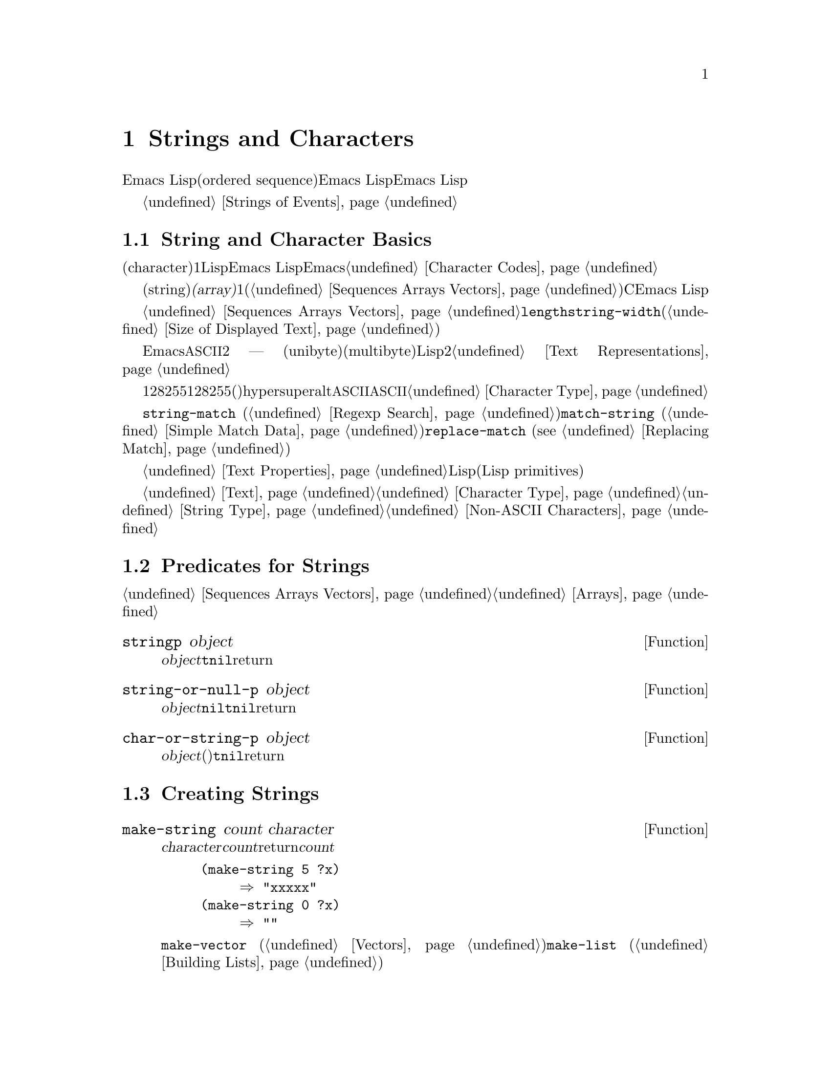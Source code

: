 @c ===========================================================================
@c
@c This file was generated with po4a. Translate the source file.
@c
@c ===========================================================================
@c -*-texinfo-*-
@c This is part of the GNU Emacs Lisp Reference Manual.
@c Copyright (C) 1990-1995, 1998-1999, 2001-2015 Free Software
@c Foundation, Inc.
@c See the file elisp.texi for copying conditions.
@node Strings and Characters
@chapter Strings and Characters
@cindex strings
@cindex character arrays
@cindex characters
@cindex bytes

  Emacs Lispの文字列は、文字列の順序列(ordered
sequence)を含む配列です。文字列はシンボル、バッファー、ファイルの名前に使用されます。その他にも、ユーザーにたいしてメッセージを送ったりバッファー間でコピーする文字列を保持したり等の、他の多くの目的にたいして使用されます。文字列は特に重要なので、Emacs
Lispは特別に文字列を操作するための、多くの関数をもちます。Emacs Lispプログラムは、個々の文字より、文字列を多用します。

  キーボードの文字イベントの文字列にたいする特別な考慮は、@ref{Strings of Events}を参照してください。

@menu
* Basics: String Basics.     文字列と文字の基本的なプロパティー。
* Predicates for Strings::   オブジェクトが文字列か文字化をテストする。
* Creating Strings::         新しい文字列を割り当てる関数。
* Modifying Strings::        既存の文字列の内容を変更する。
* Text Comparison::          文字または文字列を比較する。
* String Conversion::        文字から文字列、文字から文字列への変換。
* Formatting Strings::       @code{format}: 
                               @code{printf}のEmacsバージョン。
* Case Conversion::          大文字小文字変換関数。
* Case Tables::              大文字小文字変換のカスタマイズ。
@end menu

@node String Basics
@section String and Character Basics

  文字(character)とは、テキスト内の1つの文字を表すLispオブジェクトです。Emacs
Lispでは、文字は単なる整数です。ある整数が文字か文字でないかを区別するのは、それが使用される方法だけです。Emacsでの文字表現についての詳細は、@ref{Character
Codes}を参照してください。

  文字列(string)とは、固定された文字シーケンスです。これは@dfn{配列(array)}と呼ばれるシーケンス型で、配列長が固定で、1度作成したら変更できないことを意味します(@ref{Sequences
Arrays Vectors}を参照してください)。Cとは異なり、Emacs
Lispの文字列は文字コードを判断することにより終端@emph{されません}。

  文字列は配列であり、したがって同様にシーケンスでもあるので、@ref{Sequences Arrays
Vectors}にドキュメントされている一般的な配列関数やシーケンス関数で、文字列を処理できます。たとえば、文字列内の特定の文字にアクセスしたり変更することができますしかし表示された文字列の幅を計算するために、@code{length}を使用するべきでは@emph{ない}ことに注意してください。かわりに@code{string-width}を使用してください(@ref{Size
of Displayed Text}を参照してください)。

  Emacs文字列での非@acronym{ASCII}にたいすテキスト表現は2つ ---
ユニバイト(unibyte)とマルチバイト(multibyte)がありますほとんどのLispプログラミングでは、これら2つの表現を気にする必要はありません。詳細は、@ref{Text
Representations}を参照してください。

  キーシーケンスがユニバイト文字列で表されることがあります。ユニバイト文字列がキーシーケンスの場合、範囲128から255までの文字列要素は、範囲128から255の文字コードではなく、メタ文字(これは非常に大きな整数です)を表します。文字列はhyper、super、altで修飾された文字を保持できません。文字列は@acronym{ASCII}コントロール文字を保持できますが、それは他のコントロール文字です。文字列は@acronym{ASCII}コントロール文字の大文字小文字を区別できません。そのような文字をシーケンスに保存したい場合は、文字列ではなくベクターを使用しなければなりません。キーボード入力文字についての情報は、@ref{Character
Type}を参照してください。

  文字列は正規表現を保持するために便利です。@code{string-match} (@ref{Regexp
Search}を参照してください)を使用して、文字列にたいして正規表現をマッチすることもできます。関数@code{match-string}
(@ref{Simple Match Data}を参照してください)と、@code{replace-match} (@pxref{Replacing
Match})は、文字列にたいして正規表現をマッチした後に、文字列を分解、変更するのに便利です。

  バッファーのように、文字列は文字列内の文字自身と、その文字にたいするテキストプロパティーを含みます。@ref{Text
Properties}を参照してください。文字列からバッファーや他の文字列にテキストをコピーする、すべてのLispプリミティブ(Lisp
primitives)は、コピーされる文字のプロパティーもコピーします。

  文字列を表示したり、バッファーにコピーする関数についての情報は、@ref{Text}を参照してください。文字または文字列の構文についての情報は、@ref{Character
Type}と@ref{String
Type}を参照してください。異なるテキスト表現間で変換したり、文字コードをエンコード、デコードする関数については、@ref{Non-ASCII
Characters}を参照してください。

@node Predicates for Strings
@section Predicates for Strings
@cindex predicates for strings
@cindex string predicates

一般的なシーケンスや配列にたいする述語についての情報は、@ref{Sequences Arrays
Vectors}、および@ref{Arrays}を参照してください。

@defun stringp object
この関数は@var{object}が文字列の場合は@code{t}、それ以外は@code{nil}をreturnします。
@end defun

@defun string-or-null-p object
この関数は、@var{object}が文字列または@code{nil}の場合は@code{t}、それ以外は@code{nil}をreturnします。
@end defun

@defun char-or-string-p object
この関数は、@var{object}が文字列または文字(たとえば整数)の場合は@code{t}、それ以外は@code{nil}をreturnします。
@end defun

@node Creating Strings
@section Creating Strings
@cindex creating strings
@cindex string creation

  以下の関数は、新たに文字列を作成したり、文字列同士を結合して文字列を作成したり、文字列の一部から文字列を作成する関数です。

@defun make-string count character
この関数は、@var{character}を@var{count}回繰り返すことにより作成された文字列をreturnします。@var{count}が負の場合は、エラーをシグナルします。

@example
(make-string 5 ?x)
     @result{} "xxxxx"
(make-string 0 ?x)
     @result{} ""
@end example

  この関数に対応する他の関数には@code{make-vector}
(@ref{Vectors}を参照してください)、および@code{make-list} (@ref{Building
Lists}を参照してください)が含まれます。
@end defun

@defun string &rest characters
この関数は、文字@var{characters}を含む文字列をreturnします。

@example
(string ?a ?b ?c)
     @result{} "abc"
@end example
@end defun

@defun substring string start &optional end
この関数は、@var{string}から、インデックス@var{start}の文字(その文字を含む)から、@var{end}までの文字(その文字は含まない)の範囲の文字から構成される、新しい文字列をreturnします。文字列の最初の文字がインデックス0になります。

@example
@group
(substring "abcdefg" 0 3)
     @result{} "abc"
@end group
@end example

@noindent
上記の例では、@samp{a}のインデックスは0、@samp{b}のインデックスは1、@samp{c}のインデックスは2です。インデックス3 ---
この文字列の4番目の文字 ---
は、部分文字列がコピーされる文字位置までをマークします。したがって文字列@code{"abcdefg"}から、@samp{abc}がコピーされます。

負のかすは、文字列の最後から数えることを意味するので、@minus{}1は文字列の最後の文字のインデックスです。たとえば:

@example
@group
(substring "abcdefg" -3 -1)
     @result{} "ef"
@end group
@end example

@noindent
この例では、@samp{e}のインデックスは@minus{}3、@samp{f}のインデックスは@minus{}2、@samp{g}のインデックスは@minus{}1です。したがって、@samp{e}と@samp{f}が含まれ、@samp{g}は含まれません。

@var{end}に@code{nil}が使用された場合、それは文字列の長さを意味します。したがって、

@example
@group
(substring "abcdefg" -3 nil)
     @result{} "efg"
@end group
@end example

引数@var{end}を省略した場合、それは@code{nil}を指定したのと同じです。@code{(substring @var{string}
0)}は、@var{string}のすべてをコピーしてreturnします。

@example
@group
(substring "abcdefg" 0)
     @result{} "abcdefg"
@end group
@end example

@noindent
しかし、この目的のためには@code{copy-sequence}を推奨します(@pxref{Sequence Functions})。

@var{string}からコピーされた文字がテキストプロパティーをもつ場合、そのプロパティーは新しい文字列へもコピーされます。@ref{Text
Properties}を参照してください。

@code{substring}の最初の引数にはベクターも指定できます。たとえば:

@example
(substring [a b (c) "d"] 1 3)
     @result{} [b (c)]
@end example

@var{start}が整数でない場合、または@var{end}が整数でも@code{nil}でもない場合は、@code{wrong-type-argument}エラーがシグナルされます。@var{start}が@var{end}の後の文字を指す場合、または@var{string}にたいして範囲外の整数をどちらかに指定した場合は、@code{args-out-of-range}エラーがシグナルされます。

この関数に対応するのは@code{buffer-substring} (@ref{Buffer
Contents}を参照してください)で、これはカレントバッファー内のテキストの一部を含む文字列をreturnします。文字列の先頭はインデックス0ですが、バッファーの先頭はインデックス1です。
@end defun

@defun substring-no-properties string &optional start end
これは@code{substring}と同じようにL機能しますが、値からすべてのテキストプロパティーを破棄します。@var{start}を省略したり、@code{nil}を指定することができ、この場合0に等しくなります。したがって@w{@code{(substring-no-properties
@var{string})}}は、すべてのテキストプロパティーが削除された@var{string}のコピーをreturnします。
@end defun

@defun concat &rest sequences
@cindex copying strings
@cindex concatenating strings
この関数は、渡された引数内の文字からなる、新しい文字列をreturnします(もしあればテキストプロパティーも)。引数には文字列、数のリスト、数のベクターを指定できます。引数は変更されません。@code{concat}に引数を指定しない場合、空文字列をreturnします。

@example
(concat "abc" "-def")
     @result{} "abc-def"
(concat "abc" (list 120 121) [122])
     @result{} "abcxyz"
;; @r{@code{nil}hあ空のシーケンス。}
(concat "abc" nil "-def")
     @result{} "abc-def"
(concat "The " "quick brown " "fox.")
     @result{} "The quick brown fox."
(concat)
     @result{} ""
@end example

@noindent
この関数は常に、任意の既存の文字列にたいして@code{eq}ではない、新しい文字列を構築しますが、結果が空文字列の時は例外です(スペースを省くために、Emacsは空のマルチバイト文字列を1つだけ作成します)。

他の結合関数(concatenation functions)についての情報は、@ref{Mapping
Functions}の@code{mapconcat}、@ref{Vector
Functions}の@code{vconcat}、@ref{Building
Lists}の@code{append}を参照してください。シェルコマンドで使用される文字列の中に、個々のコマンドライン引数を結合するには、@ref{Shell
Arguments, combine-and-quote-strings}を参照してください。
@end defun

@defun split-string string &optional separators omit-nulls trim
この関数は、正規表現@var{separators}(@ref{Regular
Expressions}を参照してください)にもとづいて、@var{string}を部分文字列に分解します。@var{separators}にたいする各マッチは、分割位置を定義します。分割位置の間にある部分文字列を、リストにまとめてreturnします。

@var{omit-nulls}が@code{nil}(または省略)の場合、連続する2つの@var{separators}へのマッチ、または@var{string}の最初か最後にマッチしたときの空文字列が結果に含まれます。@var{omit-nulls}が@code{t}の場合、これらの空文字列は結果から除外されます。

@var{separators}が@code{nil}(または省略)の場合、デフォルトは@code{split-string-default-separators}の値になります。

特別なケースとして、@var{separators}が@code{nil}(または省略)の場合、常に結果から空文字列が除外されます。したがって:

@example
(split-string "  two words ")
     @result{} ("two" "words")
@end example

結果は、ほとんど有用ではないであろう@code{("" "two" "words"
"")}という結果ではありません。このような結果が必要な時は、@var{separators}に明示的な値を使用します:

@example
(split-string "  two words "
              split-string-default-separators)
     @result{} ("" "two" "words" "")
@end example

他にも例を示します:

@example
(split-string "Soup is good food" "o")
     @result{} ("S" "up is g" "" "d f" "" "d")
(split-string "Soup is good food" "o" t)
     @result{} ("S" "up is g" "d f" "d")
(split-string "Soup is good food" "o+")
     @result{} ("S" "up is g" "d f" "d")
@end example

空のマッチはカウントされます。例外は、空でないマッチを使用することにより、すでに文字列の最後に到達しているとき、または@var{string}が空の時で、この場合@code{split-string}は最後の空マッチを探しません。

@example
(split-string "aooob" "o*")
     @result{} ("" "a" "" "b" "")
(split-string "ooaboo" "o*")
     @result{} ("" "" "a" "b" "")
(split-string "" "")
     @result{} ("")
@end example

しかし、@var{separators}が空文字列にマッチできるとき、通常は@var{omit-nulls}は@code{t}にすれば、前の3つの例の不明瞭さは、ほとんど発生しません:

@example
(split-string "Soup is good food" "o*" t)
     @result{} ("S" "u" "p" " " "i" "s" " " "g" "d" " " "f" "d")
(split-string "Nice doggy!" "" t)
     @result{} ("N" "i" "c" "e" " " "d" "o" "g" "g" "y" "!")
(split-string "" "" t)
     @result{} nil
@end example

空でないマッチより空のマッチを優先するような、一部の``非貪欲(non-greedy)''な値を@var{separators}に指定することにより、幾分奇妙(しかし予見可能)な振る舞いが発生する場合があります。繰り返しますが、そのような値は実際にはまれです:

@example
(split-string "ooo" "o*" t)
     @result{} nil
(split-string "ooo" "\\|o+" t)
     @result{} ("o" "o" "o")
@end example

オプションの引数@var{trim}が非@code{nil}の場合、その値は各部分文字列の最初と最後からトリムするテキストにマッチする正規表現を指定します。トリムにより、その部分文字列が空になるような場合、それは空文字列として扱われます。

文字列を分割して、@code{call-process}や@code{start-process}に適した、個々のコマンドライン引数のリストにする必要がある場合は、@ref{Shell
Arguments, split-string-and-unquote}を参照してください。
@end defun

@defvar split-string-default-separators
@code{split-string}の@var{separators}にたいするデフォルト値です。通常の値は、@w{@code{"[
\f\t\n\r\v]+"}}です。
@end defvar

@node Modifying Strings
@section Modifying Strings
@cindex modifying strings
@cindex string modification

  既存の文字列の内容を変更するもっとも基本的な方法は、@code{aset} (@pxref{Array
Functions})を使用する方法です。@code{(aset @var{string} @var{idx}
@var{char})}は、@var{string}のインデックス@var{idx}に、@var{char}を格納します。それぞれの文字は１文字以上を占有しますが、すでにインデックスの場所にある文字のバイト数が、@var{char}が要するバイト数と異なる場合、@code{aset}はエラーをシグナルします。

  より強力な関数は@code{store-substring}です:

@defun store-substring string idx obj
この関数は、インデックス@var{idx}で開始される位置に@var{obj}を格納することにより、文字列@var{string}の内容の一部を変更します。@var{obj}は文字、または(@var{string}より小さい)文字列です。

既存の文字列の長さを変更するのは不可能なので、@var{string}の実際の長さに@var{obj}が収まらない場合、または@var{string}のその位置に現在ある文字のバイト数が、新しい文字に必要なバイト数と異なる場合はエラーになります。
@end defun

  パスワードを含む文字列をクリアーするときは、@code{clear-string}を使用します:

@defun clear-string string
これは@var{string}をユニバイト文字列として、内容を0にクリアーします。これにより@var{string}の長さも変更されるでしょう。
@end defun

@need 2000
@node Text Comparison
@section Comparison of Characters and Strings
@cindex string equality
@cindex text comparison

@defun char-equal character1 character2
この関数は引数が同じ文字を表す場合は@code{t}、それ以外は@code{nil}をreturnします。@code{case-fold-search}が非@code{nil}の場合、この関数は大文字小文字の違いを無視します。

@example
(char-equal ?x ?x)
     @result{} t
(let ((case-fold-search nil))
  (char-equal ?x ?X))
     @result{} nil
@end example
@end defun

@defun string= string1 string2
この関数は、2つの文字列の文字が正確にマッチする場合は、@code{t}をreturnします。引数にシンボルを指定することもでき、この場合はシンボル名が使用されます。@code{case-fold-search}とは無関係に、大文字小文字は常に意味をもちます。

この関数は、@code{equal}で2つの文字列を比較するのと等価です(@ref{Equality
Predicates}を参照してください)。特に、2つの文字列のテキストプロパティーは無視されます。テキストプロパティーだけが異なる文字列を区別する必要がある場合は、@code{equal-including-properties}を使用します。しかし@code{equal}とは異なり、どちらかの引数が文字列でもシンボルでもない場合、@code{string=}はエラーをシグナルします。

@example
(string= "abc" "abc")
     @result{} t
(string= "abc" "ABC")
     @result{} nil
(string= "ab" "ABC")
     @result{} nil
@end example

技術的な理由により、ユニバイト文字列とマルチバイト文字列が@code{equal}なのは、それらが同じ文字コードのシーケンスを含み、それらすべてのコードが0から127(@acronym{ASCII})か、160から255(@code{eight-bit-graphic})のときだけです。しかしユニバイト文字列をマルチバイト文字列に変更する際、コードが160から255の範囲にあるすべての文字はより高いコードに変換され、@acronym{ASCII}文字は変換されないまま残ります。したがってユニバイト文字列と、それを変換したマルチバイト文字列は、その文字列のすべてが@acronym{ASCII}のときだけ@code{equal}です。マルチバイト文字列中で、もし文字コード160から255の文字があったとしても、それは完全に正しいとは言えません。結果として、すべてが@acronym{ASCII}ではないユニバイト文字列とマルチバイト文字列が@code{equal}であるという状況は、もしかしたらEmacs
Lispプロプラマーが直面するかもしれない、とても希少な偽術的に不可解な状況だといえます。@ref{Text
Representations}を参照してください。
@end defun

@defun string-equal string1 string2
@code{string-equal}は@code{string=}に対する別名です。
@end defun

@cindex lexical comparison
@defun string< string1 string2
@c (findex string< causes problems for permuted index!!)
この関数は、2つの文字列を1文字づつ比較します。この関数は、同時に2つの文字列をスキャンして、対応する文字同士がマッチしない最初のペアを探します。2つの文字列内で、小さいほうの文字が@var{string1}の文字の場合、@var{string1}が小さいことになり、この関数は@code{t}をreturnします。小さいほうの文字が@var{string2}の文字の場合、@var{string1}が大きいことになり、この関数は@code{nil}をreturnします。2つの文字列が完全にマッチした場合、値は@code{nil}になります。

文字のペアは、文字コードで比較されます。@acronym{ASCII}文字セットでは、小文字英字は大文字英字より、高い数値をもつことに留意してください。数字および多くの句読点文字は、大文字英字より低い数値をもちます。@acronym{ASCII}文字は、任意の非@acronym{ASCII}文字より小さくなります。ユニバイト非@acronym{ASCII}文字は、任意のマルチバイト非@acronym{ASCII}文字より、常に小さくなります(@ref{Text
Representations}を参照してください)。

@example
@group
(string< "abc" "abd")
     @result{} t
(string< "abd" "abc")
     @result{} nil
(string< "123" "abc")
     @result{} t
@end group
@end example

文字列の長さが異なり、@var{string1}の長さまでマッチする場合、結果は@code{t}になります。@var{string2}の長さまでマッチする場合、結果は@code{nil}になります。文字を含まない文字列は、他の任意の文字列より小さくなります。

@example
@group
(string< "" "abc")
     @result{} t
(string< "ab" "abc")
     @result{} t
(string< "abc" "")
     @result{} nil
(string< "abc" "ab")
     @result{} nil
(string< "" "")
     @result{} nil
@end group
@end example

引数としてシンボルを指定することもでき、この場合はシンボルのプリント名が使用されます。
@end defun

@defun string-lessp string1 string2
@code{string-lessp}は@code{string<}にたいする別名です。
@end defun

@defun string-prefix-p string1 string2 &optional ignore-case
この関数は、@var{string1}が@var{string2}のプレフィクス(接頭辞)の場合(たとえば@var{string2}が@var{string1}で始まる場合)、非@code{nil}をreturnします。オプションの引数@var{ignore-case}が非@code{nil}の場合、比較において大文字小文字の違いは無視されます。
@end defun

@defun string-suffix-p suffix string &optional ignore-case
この関数は、@var{suffix}が@var{string}のサフィックス(接尾辞)の場合(たとえば@var{string}が@var{suffix}で終わる場合)、非@code{nil}をreturnします。オプションの引数@var{ignore-case}が非@code{nil}の場合、比較において大文字小文字の違いは無視されます。
@end defun

@defun compare-strings string1 start1 end1 string2 start2 end2 &optional ignore-case
この関数は、@var{string1}の指定された部分を、@var{string2}の指定された部分と比較します。@var{string1}の指定された部分とは、インデックス@var{start1}(その文字を含む)から、インデックス@var{end1}(その文字を含まない)までです。@var{start1}に@code{nil}を指定すると文字列の最初という意味になり、@var{end1}に@code{nil}を指定すると文字列の長さを意味します同様に、@var{string2}の指定された部分とは、インデックス@var{start2}からインデックス@var{end2}までです。

文字列は、文字列内の文字の数値により比較されます。たとえば、@var{str1}と@var{str2}は、最初に異なる文字で@var{str1}の文字の数値が小さいときに、``小さい''と判断されます。@var{ignore-case}が非@code{nil}の場合、文字は比較を行なう前に小文字に変換されます。比較のためにユニバイト文字列はマルチバイト文字列に変換されるので(@ref{Text
Representations}を参照してください)、ユニバイト文字列と、それを変換したマルチバイト文字列は、常に等しくなります。

2つの文字列の指定された部分がマッチした場合、値は@code{t}になります。それ以外では、値は整数で、これは何文字が一致して、どちらの文字が小さいかを示します。この値の絶対値は、2つの文字列の先頭から一致した文字数に1加えた値になります。@var{string1}(または指定された部分)のほうが小さい場合、符号は負になります。
@end defun

@defun assoc-string key alist &optional case-fold
この関数は@code{assoc}と同様に機能しますが、@var{key}は文字列かシンボルでなければならず、比較は@code{compare-strings}を使用して行なわれます。テストする前にシンボルは文字列に変換されます。@var{case-fold}が非@code{nil}の場合、大文字小文字の違いは無視されます。@code{assoc}とは異なり、この関数はコンスではない文字列またはシンボルのalist要素もマッチできます。特に、@var{alist}は実際のalistではなく、文字列またはリストでも可能です。@ref{Association
Lists}を参照してください。
@end defun

  バッファー内のテキストを比較する方法として、@ref{Comparing
Text}の関数@code{compare-buffer-substrings}も参照してください。文字列にたいして正規表現のマッチを行なう関数@code{string-match}も、ある種の文字列比較に使用することができます。@ref{Regexp
Search}を参照してください。

@node String Conversion
@section Conversion of Characters and Strings
@cindex conversion of strings

  このセクションでは文字、文字列、整数の間で変換を行なう関数を説明します。@code{format} (@ref{Formatting
Strings}を参照してください)、および@code{prin1-to-string} (@ref{Output
Functions}を参照してください)も、Lispオブジェクトを文字列に変換できます。@code{read-from-string}
(@ref{Input
Functions}を参照してください)は、Lispオブジェクトの文字列表現を、オブジェクトに``変換''できます。関数@code{string-to-multibyte}および@code{string-to-unibyte}は、テキスト表現を文字列に変換します(@ref{Converting
Representations}を参照してください)。

  テキスト文字と一般的なインプットイベントにたいするテキスト説明を生成する関数(@code{single-key-description}および@code{text-char-description})については、@ref{Documentation}を参照してください。これらの関数は主にヘルプメッセージを作成するために使用されます。

@defun number-to-string number
@cindex integer to string
@cindex integer to decimal
この関数は@var{number}の10進プリント表現からなる文字列をreturnします。引数が負の場合、return値はマイナス記号から開始されます。

@example
(number-to-string 256)
     @result{} "256"
@group
(number-to-string -23)
     @result{} "-23"
@end group
(number-to-string -23.5)
     @result{} "-23.5"
@end example

@cindex int-to-string
@code{int-to-string}は、この関数にたいする半ば廃れた(semi-obsolete)エイリアスです。

@ref{Formatting Strings}の関数@code{format}も参照してください。
@end defun

@defun string-to-number string &optional base
@cindex string to number
この関数は@var{string}内の文字の数値的な値をreturnします。@var{base}が非@code{nil}の場合、値は2以上16以下でなければならず、整数はその基数に変換されます。@var{base}が@code{nil}の場合、基数に10が使用されます。浮動少数の変換は基数が10のときだけ機能します。わたしたちは浮動小数点数にたいして他の基数を実装していません。なえならこれには多くの作業が必要で、その割にその機能が有用には思えないからです。@var{string}が整数のように見えるが、その値がLispの整数に収まらないほど大きな値の場合、@code{string-to-number}は浮動小数の結果をreturnします。

解析では@var{string}の先頭にあるスペースとタブはスキップして、それから与えられた基数で数字として解釈できるところまで@var{string}を読み取ります(スペースとタブだけではなく、先頭にある他の空白文字を無視するシステムもあります)。@var{string}を数字として解釈できない場合、この関数は0をreturnします。

@example
(string-to-number "256")
     @result{} 256
(string-to-number "25 is a perfect square.")
     @result{} 25
(string-to-number "X256")
     @result{} 0
(string-to-number "-4.5")
     @result{} -4.5
(string-to-number "1e5")
     @result{} 100000.0
@end example

@findex string-to-int
@code{string-to-int}は、この関数にたいする半ば廃れたエイリアスです。
@end defun

@defun char-to-string character
@cindex character to string
この関数は、1つの文字@var{character}を含む新しい文字列をreturnします。関数@code{string}のほうがより一般的なので、この関数は半ば廃れています。@ref{Creating
Strings}を参照してください。
@end defun

@defun string-to-char string
  この関数は、@var{string}の最初の文字をreturnします。これはほとんど@code{(aref string
0)}と同じで、例外は文字列が空のときに0をreturnすることです(文字列の最初の文字が@acronym{ASCII}コード0のヌル文字のときも、0をreturnします)。この関数は、残すのに充分なほど有用と思えない場合、将来削除されるかもしれません。
@end defun

  以下は、文字列へ／からの変換に使用できる、その他の関数です:

@table @code
@item concat
この関数はベクターまたはリストから文字列に変換します。@ref{Creating Strings}を参照してください。

@item vconcat
この関数は文字列をベクターに変換します。@ref{Vector Functions}を参照してください。

@item append
この関数は文字列をリストに変換します。@ref{Building Lists}を参照してください。

@item byte-to-string
この関数は文字データのバイトをユニバイト文字列に変換します。@ref{Converting Representations}を参照してください。
@end table

@node Formatting Strings
@section Formatting Strings
@cindex formatting strings
@cindex strings, formatting them

  @dfn{フォーマット(formatting)}とは、定数文字列内のなまざまな場所を、計算された値で置き換えることにより、文字列を構築することを意味します。この定数文字列は、他の値がプリントされる方法、同様にどこに表示するかを制御します。これは@dfn{フォーマット文字列(format
string)}と呼ばれます。

  フォーマットは、表示されるメッセージを計算するために便利なことがしばしばあります。実際に、関数@code{message}および@code{error}は、ここで説明する機能と同じフォーマットを提供します。これらの関数と@code{format}の違いは、フォーマットされた結果を使用する方法だけです。

@defun format string &rest objects
この関数は、@var{string}をコピーしてから、対応する@var{objects}をエンコードする、コピー内の任意のフォーマット指定(format
specification)を置換することにより作成される、新しい文字列をreturnします。引数@var{objects}は、フォーマットされる計算された値です。

@var{string}内のフォーマット指定以外の文字は、(もしあれば)テキストプロパティーを含め、出力に直接コピーされます。
@end defun

@cindex @samp{%} in format
@cindex format specification
  フォーマット指定は、@samp{%}で始まる文字シーケンスです。したがって@var{string}内に@samp{%d}があれば、@code{format}はそれを、フォーマットされる値の1つ(引数@var{objects}のうちの1つ)にたいするプリント表現で置き換えます。たとえば:

@example
@group
(format "The value of fill-column is %d." fill-column)
     @result{} "The value of fill-column is 72."
@end group
@end example

  @code{format}は文字@samp{%}をフォーマット指定と解釈するので、@emph{決して}最初の引数に不定な文字列(arbitrary
string)を渡すべきではありません。これは特に何らかのLispコードにより生成された文字列の場合に当てはまります。その文字列が決して文字@samp{%}を含まないと@emph{確信}できないときは、以下で説明するように最初の引数に@code{"%s"}を渡して、不定な文字列を2番目の引数として渡します:

@example
  (format "%s" @var{arbitrary-string})
@end example

  @var{string}に複数のフォーマット指定が含まれる場合、フォーマット指定は@var{objects}から連続して値を引き当てます。つまり、@var{string}内の1番目のフォーマット指定は1番目の値、2番目のフォーマット指定は2番目の値、...を使用します。余分なフォーマット指定(対応する値がない場合)は、エラーとなります。フォーマットされる値が余分にある場合は、無視されます。

  ある種のフォーマット指定は、特定の型の値を要求します。その要求に適合しない値を与えた場合、エラーがシグナルされます。

  以下は有効なフォーマット指定の表です:

@table @samp
@item %s
フォーマット指定を、クォートなし(つまり@code{prin1}ではなく@code{princ}を使用して。@ref{Output
Functions}を参照してください)の、オブジェクトのプリント表現で置き換えます。したがって、文字列は@samp{"}文字なしの、文字列内容だけが表示され、シンボルは@samp{\}文字なしで表されます。

オブジェクトが文字列の場合、文字列のプロパティーは出力にコピーされます。@samp{%s}のテキストプロパティー自身もコピーされますが、オブジェクトのテキストプロパティーが優先されます。

@item %S
フォーマット指定を、クォートあり(つまり@code{prin1}を使用して。@ref{Output
Functions}を参照してください)の、オブジェクトのプリント表現で置き換えます。したがって、文字列は@samp{"}文字で囲まれ、必要となる特別文字の前に@samp{\}文字が表示されます。

@item %o
@cindex integer to octal
フォーマット指定を8進表現の整数で置き換えます。

@item %d
フォーマット指定を10進表現の整数で置き換えます。

@item %x
@itemx %X
@cindex integer to hexadecimal
フォーマット指定を16進表現の整数で置き換えます。@samp{%x}の場合は小文字、@samp{%X}の場合は大文字が使用されます。

@item %c
フォーマット指定を、与えられた値の文字で置き換えます。

@item %e
フォーマット指定を、浮動小数点数の指数表現で置き換えます。

@item %f
フォーマット指定を、浮動小数点数にたいする10進少数表記で置き換えます。

@item %g
フォーマット指定を、指数または10進少数のどちらか短いほうの表記を使用した浮動小数点数で置き換えます。

@item %%
フォーマット指定を1つの@samp{%}で置き換えます。このフォーマット指定は、値を使用しません。たとえば、@code{(format "%% %d"
30)}は@code{"% 30"}をreturnします。
@end table

  他のフォーマット文字は、@samp{Invalid format operation}エラーになります。

  以下にいくつかの例を示します:

@example
@group
(format "The name of this buffer is %s." (buffer-name))
     @result{} "The name of this buffer is strings.texi."

(format "The buffer object prints as %s." (current-buffer))
     @result{} "The buffer object prints as strings.texi."

(format "The octal value of %d is %o,
         and the hex value is %x." 18 18 18)
     @result{} "The octal value of 18 is 22,
         and the hex value is 12."
@end group
@end example

@cindex field width
@cindex padding
  フォーマット指定は@dfn{フィールド幅(width)}をもつことができ、これは@samp{%}とフォーマット指定文字(specification
character)の間の10進の数字です。そのオブジェクトのプリント表現が、このフィールド幅より少ない文字で構成される場合、@code{format}はパディングしてフィールド幅に拡張します。フォーマット指定@samp{%%}では、フィールド幅の指定は無視されます。シールド幅指定により行なわれるパディングは通常、左側にスペースを挿入します。

@example
(format "%5d is padded on the left with spaces" 123)
     @result{} "  123 is padded on the left with spaces"
@end example

@noindent
フィールド幅が小さすぎる場合でも、@code{format}はオブジェクトのプリント表現を切り詰めません。したがって、情報を失う危険を犯すことなく、フィールドの最小幅を指定することができます。以下の2つの例では、@samp{%7s}は最小幅に7を指定します。1番目の例では、@samp{%7s}に挿入される文字列は3文字だけなので、4つのブランクスペースによりパディングされます。2番目の例では、文字列@code{"specification"}は13文字ですが、切り詰めはされません。

@example
@group
(format "The word `%7s' has %d letters in it."
        "foo" (length "foo"))
     @result{} "The word `    foo' has 3 letters in it."
(format "The word `%7s' has %d letters in it."
        "specification" (length "specification"))
     @result{} "The word `specification' has 13 letters in it."
@end group
@end example

@cindex flags in format specifications
  @samp{%}の直後、オプションのフィールド幅指定の前に、@dfn{フラグ文字(flag characters)}を置くこともできます。

  フラグ@samp{+}は、正数の前にプラス符号を挿入するので、数には常に符号がつきます。フラグとしてスペースを指定すると、正数の前に1つのスペースが挿入されます(それ以外は、正数は最初の数字から開始されます)。これらのフラグは、正数と負数が同じ列数を使用することを確実にするのに便利です。これらは@samp{%d}、@samp{%e}、@samp{%f}、@samp{%g}以外では無視され、両方が指定された場合は、@samp{+}が優先されます。

  フラグ@samp{#}は``代替形式(alternate
form)''を指定し。これは使用するフォーマットに依存します。@samp{%o}にたいしては、結果を@samp{0}で開始させます。@samp{%x}と@samp{%X}にたいしては、結果のプレフィクスは@samp{0x}または@samp{0X}になります。@samp{%e}、@samp{%f}、@samp{%g}にたいしては、@samp{#}フラグは、少数部が0のときも小数点が含まれることを意味します。

  フラグ@samp{0}は、スペースの代わりに文字@samp{0}でパディングします。このフラグは@samp{%s}、@samp{%S}、@samp{%c}のような、非数値のフォーマット指定文字では無視されます。もれらのフォーマット指定文字で@samp{0}フラグを指定できますが、それでも@emph{スペース}でパディングされます。

  フラグ@samp{-}はフィールド幅指定により挿入されるパディングに作用し、もしパディングがある場合、左側ではなく右側にパディングされます。@samp{-}と@samp{0}の両方が指定された場合、@samp{0}フラグは無視されます。

@example
@group
(format "%06d is padded on the left with zeros" 123)
     @result{} "000123 is padded on the left with zeros"

(format "%-6d is padded on the right" 123)
     @result{} "123    is padded on the right"

(format "The word `%-7s' actually has %d letters in it."
        "foo" (length "foo"))
     @result{} "The word `foo    ' actually has 3 letters in it."
@end group
@end example

@cindex precision in format specifications
  すべてのフォーマット指定文字には、その文字の前(フィールド幅がある場合は、その後)に、オプションで@dfn{精度(precision)}を指定できます。精度は小数点@samp{.}と、その後に桁文字列(digit-string)を指定します。浮動少数のフォーマット指定(@samp{%e}、@samp{%f}、@samp{%g})では、精度は表示する小数点以下の桁数を指定します。0の場合は小数点も省略されます。@samp{%s}と@samp{%S}にたいしては、文字列を精度で指定された幅に切り詰めます。したがって@samp{%.3s}では、@var{object}にたいするプリント表現の最初の3文字だけが表示されます。他のフォーマット指定文字にたいしては、精度は効果がありません。

@node Case Conversion
@section Case Conversion in Lisp
@cindex upper case
@cindex lower case
@cindex character case
@cindex case conversion in Lisp

  大文字小文字変換関数(character case
functions)は、1つの文字または文字列の内容の大文字小文字を変換します。関数は通常、アルファベット文字(英字@samp{A}から@samp{Z}と@samp{a}から@samp{z}、同様に非@acronym{ASCII}の英字)だけを変換し、それ以外の文字は変換しません。大文字小文字テーブル(case
table。@ref{Case Tables}を参照してください)で指定することにより大文字小文字の変換に異なるマッピングを指定できます。

  これらの関数は、引数として渡された文字列は変更しません。

  以下の例では文字@samp{X}と@samp{x}を使用し、これらの@acronym{ASCII}コードは88と120です。

@defun downcase string-or-char
この関数は、@var{string-or-char}(文字か文字列)を小文字に変換します。

@var{string-or-char}が文字列の場合、この関数は引数の大文字を小文字に変換した、新しい文字列をreturnします。@var{string-or-char}が文字の場合、この関数は対応する小文字(正数)をreturnします。元の文字が小文字の場合、または英字でない場合、return値は元の文字と同じです。

@example
(downcase "The cat in the hat")
     @result{} "the cat in the hat"

(downcase ?X)
     @result{} 120
@end example
@end defun

@defun upcase string-or-char
この関数は、@var{string-or-char}(文字か文字列)を大文字に変換します。

@var{string-or-char}が文字列の場合、この関数は引数の小文字を大文字に変換した、新しい文字列をreturnします。@var{string-or-char}が文字の場合、この関数は対応する大文字(正数)をreturnします。元の文字が大文字の場合、または英字でない場合、return値は元の文字と同じです。

@example
(upcase "The cat in the hat")
     @result{} "THE CAT IN THE HAT"

(upcase ?x)
     @result{} 88
@end example
@end defun

@defun capitalize string-or-char
@cindex capitalization
この関数は文字列または文字をキャピタライズ(capitalize:
先頭が大文字で残りは小文字)します。この関数は、@var{string-or-char}が文字列の場合、@var{string-or-char}の各単語がキャピタライズされた新しいコピーをreturnします。これは各単語の最初の文字が大文字に変換され、残りは小文字に変換されることを意味します。

単語の定義は、カレント構文テーブル(current syntax table)の単語構成構文クラス(word constituent syntax
class)に割り当てられた、連続する文字の任意シーケンスです(@ref{Syntax Class Table}を参照してください)。

@var{string-or-char}が文字の場合、この関数は@code{upcase}と同じことを行ないます。

@example
@group
(capitalize "The cat in the hat")
     @result{} "The Cat In The Hat"
@end group

@group
(capitalize "THE 77TH-HATTED CAT")
     @result{} "The 77th-Hatted Cat"
@end group

@group
(capitalize ?x)
     @result{} 88
@end group
@end example
@end defun

@defun upcase-initials string-or-char
この関数は、@var{string-or-char}が文字列の場合、@var{string-or-char}の中の単語の頭文字をキャピタライズし、頭文字以外の文字は変更しません。この関数は、@var{string-or-char}の各単語の頭文字が大文字に変換された新しいコピーをreturnします。

単語の定義は、カレント構文テーブル(current syntax table)の単語構成構文クラス(word constituent syntax
class)に割り当てられた、連続する文字の任意シーケンスです(@ref{Syntax Class Table}を参照してください)。

@code{upcase-initials}の引数が文字の場合、@code{upcase-initials}の結果は@code{upcase}と同じになります。

@example
@group
(upcase-initials "The CAT in the hAt")
     @result{} "The CAT In The HAt"
@end group
@end example
@end defun

  文字列を比較する関数(大文字小文字の違いを無視するものや、オプションで大文字小文字の違いを無視できるもの)については、@ref{Text
Comparison}を参照してください。

@node Case Tables
@section The Case Table

  特別な@dfn{大文字小文字テーブル(case
table)}をインストールすることにより、大文字小文字の変換をカスタマイズできます。大文字小文字テーブルは大文字と小文字の間のマッピングを指定します。大文字小文字テーブルはLispオブジェクトにたいする大文字小文字変換関数(前のセクションを参照してください)と、バッファー内のテキストに適用される関数の両方に影響します。それぞれのバッファーには大文字小文字テーブルがあります。新しいバッファーの大文字小文字テーブルを初期化するために使用される、標準の大文字小文字テーブル(standard
case table)もあります。

  大文字小文字テーブルは、サブタイプが@code{case-table}の文字テーブル(char-table。@ref{Char-Tables}を参照してください)です。この文字テーブルは、それぞれの文字を対応する小文字にマップします。大文字小文字テーブルは、関連するテーブルを保持する、3つの追加スロットをもちます:

@table @var
@item upcase
upcase(大文字)テーブルは、それぞれの文字を対応する大文字にマップします。
@item canonicalize
canonicalize(正準化)テーブルは、大文字小文字に関連する文字セットのすべてを、その文字セットの特別なメンバーにマップします。
@item equivalences
equivalence(同値)テーブルは、大の字小文字に関連した文字セットのそれぞれを、そのセットの次の文字にマップします。
@end table

  単純な例では、小文字へのマッピングを指定することだけが必要です。3つの関連するテーブルは、このマッピングから自動的に計算されます。

  大文字と小文字が1対1で対応しない言語もいくつかあります。これらの言語では、2つの異なる小文字が、同じ大文字にマップされます。このような場合、大文字と小文字の両方にたいするマップを指定する必要があります。

  追加の@var{canonicalize}テーブルは、それぞれの文字を、正準化された等価文字にマップします。大文字小文字に関連する任意の2文字は、同じ正準等価文字(canonical
equivalent
character)をもちます。たとえば@samp{a}と@samp{A}は大文字小文字変換に関係があるので、これらの文字は同じ正準等価文字(両方の文字が@samp{a}、または両方の文字が@samp{A})をもつべきです。

  追加の@var{equivalences}テーブルは、各等価クラスの文字(同じ正準等価文字をもつ文字)を循環的にマップします(通常の@acronym{ASCII}では、これは@samp{a}を@samp{A}に@samp{A}を@samp{a}にマップし、他の等価文字セットにたいしても同様にマップします)。

  大文字小文字テーブルを構築する際は、@var{canonicalize}に@code{nil}を指定できます。この場合、Emacsは大文字と小文字のマッピングで、このスロットを充填します。@var{equivalences}にたいして@code{nil}を指定することもできます。この場合、Emacsは@var{canonicalize}から、このスロットを充填します。実際に使用される大文字小文字テーブルでは、これらのコンポーネントは非@code{nil}です。@var{canonicalize}を指定せずに@var{equivalences}を指定しないでください。

  以下は大文字小文字テーブルに作用する関数です:

@defun case-table-p object
この述語は、@var{object}が有効な大文字小文字テーブルの場合は、非@code{nil}をreturnします。
@end defun

@defun set-standard-case-table table
この関数は、@var{table}を標準大文字小文字テーブルにして、これ以降に作成される任意のバッファーにたいしてこのテーブルが使用されます。
@end defun

@defun standard-case-table
これは標準大文字小文字テーブル(standard case table)をreturnします。
@end defun

@defun current-case-table
この関数は、カレントバッファーの大文字小文字テーブルをreturnします。
@end defun

@defun set-case-table table
これはカレントバッファーの大文字小文字テーブルを、@var{table}にセットします。
@end defun

@defmac with-case-table table body@dots{}
@code{with-case-table}マクロはカレント大文字小文字テーブルを保存してから、@var{table}をカレント大文字小文字テーブルにセットし、その後に@var{body}フォームを評価してから、最後に大文字小文字テーブルをリストアします。return値は、@var{body}の最後のフォームの値です。@code{throw}またはエラー(@ref{Nonlocal
Exits}を参照してください)により異常終了した場合でも、大文字小文字テーブルはリストアされます。
@end defmac

  @acronym{ASCII}文字の大文字小文字変換を変更する言語環境(language
environment)がいくつかあります。たとえばTurkishの言語環境では、@acronym{ASCII}文字の@samp{I}にたいする小文字は、Turkishの``dotless
i''です。これは、(@acronym{ASCII}ベースのネットワークプロトコル実装のような)@acronym{ASCII}の通常の大文字小文字変換を要求するコードに干渉する可能性があります。このような場合は、変数@var{ascii-case-table}にたいして@code{with-case-table}マクロを使用します。これにより、変更されていない@acronym{ASCII}文字セットの大文字小文字テーブルが保存されます。

@defvar ascii-case-table
@acronym{ASCII}文字セットにたいする大文字小文字テーブルです。すべての言語環境セッティングにおいて、これを変更するべきではありません。
@end defvar

  以下の3つの関数は、非@acronym{ASCII}文字セットを定義するパッケージにたいして便利なサブルーチンです。これらは@var{case-table}に指定された大文字小文字テーブルを変更します。これは標準構文テーブルも変更します。@ref{Syntax
Tables}を参照してください。通常これらの関数は、標準大文字小文字テーブルを変更するために使用されます。

@defun set-case-syntax-pair uc lc case-table
この関数は、対応する文字のペア(一方は大文字、もう一方は小文字)を指定します。
@end defun

@defun set-case-syntax-delims l r case-table
この関数は文字@var{l}と@var{r}を、大文字小文字不変区切り(case-invariant delimiter)mpマッチングペアにします。
@end defun

@defun set-case-syntax char syntax case-table
この関数は@var{char}を、構文@var{syntax}の、大文字小文字不変(case-invariant)とします。
@end defun

@deffn Command describe-buffer-case-table
このコマンドは、カレントバッファーの大文字小文字テーブルの内容にたいする説明を表示します。
@end deffn
